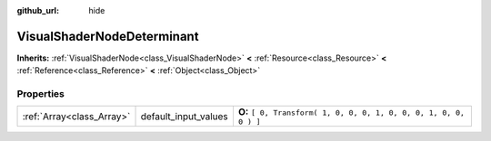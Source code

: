 :github_url: hide

.. Generated automatically by doc/tools/makerst.py in Godot's source tree.
.. DO NOT EDIT THIS FILE, but the VisualShaderNodeDeterminant.xml source instead.
.. The source is found in doc/classes or modules/<name>/doc_classes.

.. _class_VisualShaderNodeDeterminant:

VisualShaderNodeDeterminant
===========================

**Inherits:** :ref:`VisualShaderNode<class_VisualShaderNode>` **<** :ref:`Resource<class_Resource>` **<** :ref:`Reference<class_Reference>` **<** :ref:`Object<class_Object>`



Properties
----------

+---------------------------+----------------------+-------------------------------------------------------------------+
| :ref:`Array<class_Array>` | default_input_values | **O:** ``[ 0, Transform( 1, 0, 0, 0, 1, 0, 0, 0, 1, 0, 0, 0 ) ]`` |
+---------------------------+----------------------+-------------------------------------------------------------------+

